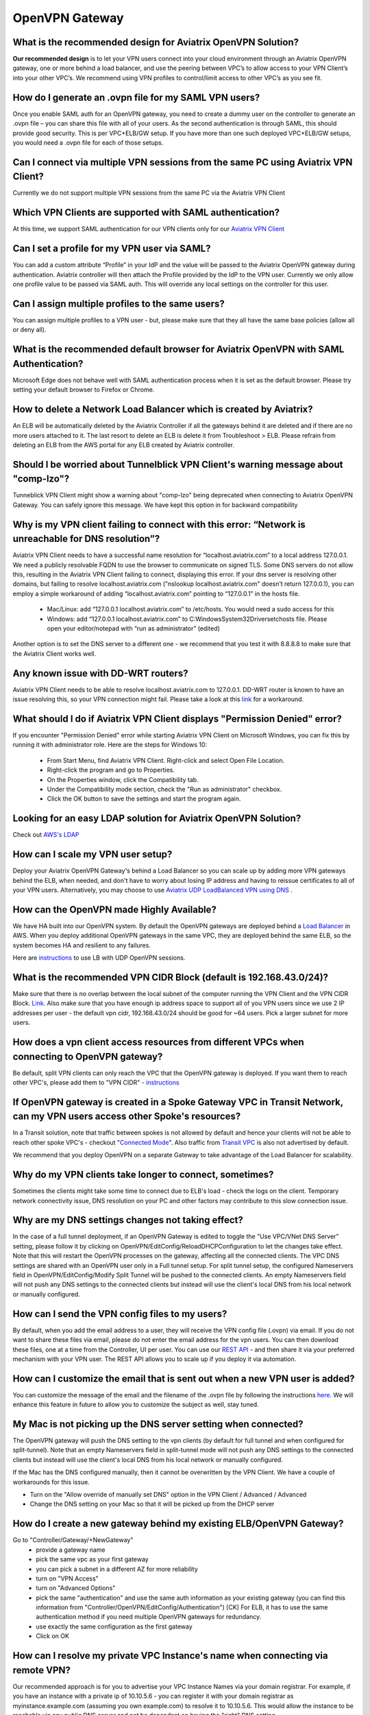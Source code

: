 .. meta::
   :description: Aviatrix Support Center
   :keywords: Aviatrix, Support, Support Center

===========================================================================
OpenVPN Gateway
===========================================================================


What is the recommended design for Aviatrix OpenVPN Solution?
---------------------------------------------------------------

**Our recommended design** is to let your VPN users connect into your cloud environment through an Aviatrix OpenVPN gateway, one or more behind a load balancer, and use the peering between VPC’s to allow access to your VPN Client’s into your other VPC’s. We recommend using VPN profiles to control/limit access to other VPC’s as you see fit.


How do I generate an .ovpn file for my SAML VPN users?
---------------------------------------------------------------------

Once you enable SAML auth for an OpenVPN gateway, you need to create a dummy user on the controller to generate an .ovpn file – you can share this file with all of your users. As the second authentication is through SAML, this should provide good security. This is per VPC+ELB/GW setup. If you have more than one such deployed VPC+ELB/GW setups, you would need a .ovpn file for each of those setups.


Can I connect via multiple VPN sessions from the same PC using Aviatrix VPN Client?
----------------------------------------------------------------------------------------------

Currently we do not support multiple VPN sessions from the same PC via the Aviatrix VPN Client


Which VPN Clients are supported with SAML authentication?
-----------------------------------------------------------------

At this time, we  support SAML authentication for our VPN clients only for our `Aviatrix VPN Client <https://docs.aviatrix.com/Downloads/samlclient.html>`_


Can I set a profile for my VPN user via SAML?
-----------------------------------------------------------------

You can add a custom attribute “Profile” in your IdP and the value will be passed to the Aviatrix OpenVPN gateway during authentication. Aviatrix controller will then attach the Profile provided by the IdP to the VPN user. Currently we only allow one profile value to be passed via SAML auth. This will override any local settings on the controller for this user.


Can I assign multiple profiles to the same users?
------------------------------------------------------------

You can assign multiple profiles to a VPN user - but, please make sure that they all have the same base policies (allow all or deny all).


What is the recommended default browser for Aviatrix OpenVPN with SAML Authentication?
--------------------------------------------------------------------------------------------

Microsoft Edge does not behave well with SAML authentication process when it is set as the default browser. Please try setting your default browser to Firefox or Chrome.


How to delete a Network Load Balancer which is created by Aviatrix? 
---------------------------------------------------------------------------------------------------

An ELB will be automatically deleted by the Aviatrix Controller if all the gateways behind it are deleted and if there are no more users attached to it. The last resort to delete an ELB is delete it from Troubleshoot > ELB. Please refrain from deleting an ELB from the AWS portal for any ELB created by Aviatrix controller.


Should I be worried about Tunnelblick VPN Client's warning message about "comp-lzo"?
----------------------------------------------------------------------------------------

Tunneblick VPN Client might show a warning about "comp-lzo" being deprecated when connecting to Aviatrix OpenVPN Gateway. You can safely ignore this message. We have kept this option in for backward compatibility


Why is my VPN client failing to connect with this error: “Network is unreachable for DNS resolution”?
-------------------------------------------------------------------------------------------------------

Aviatrix VPN Client needs to  have a successful name resolution for “localhost.aviatrix.com” to a local address 127.0.0.1. We need a publicly resolvable FQDN to use the browser to communicate on signed TLS. Some DNS servers do not allow this, resulting in the Aviatrix VPN Client failing to connect, displaying this error. If your dns server is resolving other domains, but failing to resolve localhost.aviatrix.com ("nslookup localhost.aviatrix.com" doesn’t return 127.0.0.1), you can employ a simple workaround of adding “localhost.aviatrix.com” pointing to “127.0.0.1” in the hosts file.
 
  * Mac/Linux: add “127.0.0.1  localhost.aviatrix.com” to /etc/hosts. You would need a sudo access for this
  * Windows: add “127.0.0.1  localhost.aviatrix.com” to C:\Windows\System32\Drivers\etc\hosts file. Please open your editor/notepad with “run as administrator” (edited)

Another option is to set the DNS server to a different one - we recommend that you test it with 8.8.8.8 to make sure that the Aviatrix Client works well.

Any known issue with DD-WRT routers?
-----------------------------------------------

Aviatrix VPN Client needs to be able to resolve localhost.aviatrix.com to 127.0.0.1. DD-WRT router is known to have an issue resolving this, so your VPN connection might fail. Please take a look at this `link <https://forum.dd-wrt.com/phpBB2/viewtopic.php?p=1064711>`_ for a workaround.


What should I do if Aviatrix VPN Client displays "Permission Denied" error?
--------------------------------------------------------------------------

If you encounter "Permission Denied" error while starting Aviatrix VPN Client on Microsoft Windows, you can fix this by running it with administrator role. Here are the steps for Windows 10:
    
  * From Start Menu, find Aviatrix VPN Client. Right-click and select Open File Location.
  * Right-click the program and go to Properties.
  * On the Properties window, click the Compatibility tab.
  * Under the Compatibility mode section, check the "Run as administrator" checkbox.
  * Click the OK button to save the settings and start the program again.
  

Looking for an easy LDAP solution for Aviatrix OpenVPN Solution?
------------------------------------------------------------------------------

Check out `AWS's LDAP <https://aws.amazon.com/directoryservice/faqs/>`_


How can I scale my VPN user setup?
---------------------------------------------------

Deploy your Aviatrix OpenVPN Gateway's behind a Load Balancer so you can scale up by adding more VPN gateways behind the ELB, when needed, and don't have to worry about losing IP address and having to reissue certificates to all of your VPN users. Alternatively, you may choose to use `Aviatrix UDP LoadBalanced VPN using DNS <https://docs.aviatrix.com/HowTos/DNSVPN.html>`_
.

How can the OpenVPN made Highly Available?
-----------------------------------------------

We have HA built into our OpenVPN system. By default the OpenVPN gateways are deployed behind a `Load Balancer <https://docs.aviatrix.com/HowTos/gateway.html#enable-elb>`_ in AWS. When you deploy additional OpenVPN gateways in the same VPC, they are deployed behind the same ELB, so the system becomes HA and resilient to any failures.

Here are `instructions <https://docs.aviatrix.com/HowTos/DNSVPN.html>`_ to use LB with UDP OpenVPN sessions.


What is the recommended VPN CIDR Block (default is 192.168.43.0/24)?
------------------------------------------------------------------------------

Make sure that there is no overlap between the local subnet of the computer running the VPN Client and the VPN CIDR Block. `Link <https://docs.aviatrix.com/HowTos/gateway.html#vpn-cidr-block>`_. Also make sure that you have enough ip address space to support all of you VPN users since we use 2 IP addresses per user - the default vpn cidr, 192.168.43.0/24 should be good for ~64 users. Pick a larger subnet for more users.


How does a vpn client access resources from different VPCs when connecting to OpenVPN gateway?
-------------------------------------------------------------------------------------------------

Be default, split VPN clients can only reach the VPC that the OpenVPN gateway is deployed. If you want them to reach other VPC's, please add them to "VPN CIDR" - `instructions <https://docs.aviatrix.com/HowTos/Cloud_Networking_Ref_Des.html#multiple-vpcs-in-multi-regions-split-tunnel>`_


If OpenVPN gateway is created in a Spoke Gateway VPC in Transit Network, can my VPN users access other Spoke's resources?
---------------------------------------------------------------------------------------------------------------

In a Transit solution, note that traffic between spokes is not allowed by default and hence your clients will not be able to reach other spoke VPC's - checkout "`Connected Mode <https://docs.aviatrix.com/HowTos/site2cloud.html#connected-transit>`_". Also traffic from `Transit VPC <https://docs.aviatrix.com/HowTos/site2cloud.html#advertise-transit-vpc-network-cidr-s>`_ is also not advertised by default.

We recommend that you deploy OpenVPN on a separate Gateway to take advantage of the Load Balancer for scalability.


Why do my VPN clients take longer to connect, sometimes?
--------------------------------------------------------------------

Sometimes the clients might take some time to connect due to ELB's load - check the logs on the client. Temporary network connectivity issue, DNS resolution on your PC and other factors may contribute to this slow connection issue.


Why are my DNS settings changes not taking effect?
--------------------------------------------------------

In the case of a full tunnel deployment, if an OpenVPN Gateway is edited to toggle the "Use VPC/VNet DNS Server" setting, please follow it by clicking on  OpenVPN/EditConfig/ReloadDHCPConfiguration to let the changes take effect. Note that this will restart the OpenVPN processes on the gateway, affecting all the connected clients. The VPC DNS settings are shared with an OpenVPN user only in a Full tunnel setup. For split tunnel setup, the configured Nameservers field in OpenVPN/EditConfig/Modify Split Tunnel will be pushed to the connected clients. An empty Nameservers field will not push any DNS settings to the connected clients but instead will use the client's local DNS from his local network or manually configured. 


How can I send the VPN config files to my users?
------------------------------------------------------

By default, when you add the email address to a user, they will receive the VPN config file (.ovpn) via email. If you do not want to share these files via email, please do not enter the email address for the vpn users. You can then download these files, one at a time from the Controller, UI per user. You can use our `REST API <https://s3-us-west-2.amazonaws.com/avx-apidoc/API.htm#_get_vpn_ssl_ca_configuration>`_ - and then share it via your preferred mechanism with your VPN user. The REST API allows you to scale up if you deploy it via automation.


How can I customize the email that is sent out when a new VPN user is added?
--------------------------------------------------------------------------------------------

You can customize the message of the email and the filename of the .ovpn file by following the instructions `here <https://docs.aviatrix.com/HowTos/openvpn_faq.html?highlight=openvpn%20email#how-do-i-add-a-vpn-user>`_.  We will enhance this feature in future to allow you to customize the subject as well, stay tuned. 


My Mac is not picking up the DNS server setting when connected?
-------------------------------------------------------------------------

The OpenVPN gateway will push the DNS setting to the vpn clients (by default for full tunnel and when configured for split-tunnel). Note that an empty Nameservers field in split-tunnel mode will not push any DNS settings to the connected clients but instead will use the client's local DNS from his local network or manually configured.

If the Mac has the DNS configured manually, then it cannot be overwritten by the VPN Client. We have a couple of workarounds for this issue. 

* Turn on the "Allow override of manually set DNS" option in the VPN Client / Advanced / Advanced
* Change the DNS setting on your Mac so that it will be picked up from the DHCP server


How do I create a new gateway behind my existing ELB/OpenVPN Gateway?
-------------------------------------------------------------------------

Go to "Controller/Gateway/+NewGateway"
  * provide a gateway name
  * pick the same vpc as your first gateway
  * you can pick a subnet in a different AZ for more reliability
  * turn on "VPN Access"
  * turn on "Advanced Options"
  * pick the same "authentication" and use the same auth information as your existing gateway (you can find this information from "Controller/OpenVPN/EditConfig/Authentication") [CK] For ELB, it has to use the same authentication method if you need multiple OpenVPN gateways for redundancy.
  * use exactly the same configuration as the first gateway
  * Click on OK
  
  
How can I resolve my private VPC Instance's name when connecting via remote VPN?
-------------------------------------------------------------------------------------
 
Our recommended approach is for you to advertise your VPC Instance Names via your domain registrar. For example, if you have an instance with a private ip of 10.10.5.6 - you can register it with your domain registrar as myinstance.example.com (assuming you own example.com) to resolve it to 10.10.5.6. This would allow the instance to be reachable via any public DNS server and not be dependant on having the "right" DNS setting.
 
OpenVPN Gateways are deployed with a default DNS server of 8.8.8.8. A remote user can be configured to connect to this gateway via VPN Client either through a full tunnel or a split tunnel

  * For full tunnel, the DNS server from the OpenVPNGateway is pushed to the remote users's computer. You can change from the default 8.8.8.8 to the VPC's DNS server by going to "Controller > Gateways > Select Gateway > Edit > Use VPC/VNet DNS Server > Enable". You can control this through "DHCP Options Sets" in your AWS VPC settings. After making this change, please make sure to go to "Controller > OpenVPN > Edit Config > Pick ELB/Gateway > Reload DHCP Configuration and click on the red button" for the OpenVPN software to pick these settings. Please validate by reconnecting your VPN client.
  * For split tunnel, the DNS server settings are not pushed, by default. You can configure this setting from "Controller > OpenVPN > Edit Config > Modify Split Tunnel > Yes > Nameservers". You can provider multiple DNS servers separated by commas
 


How can I have my laptop reconnect if the user VPN session gets disconnected?
-------------------------------------------------------------------------------------

Most of the VPN clients have a setting to reconnect when they discover that the session has been disconnected. On Aviatrix VPN client, please check out "Menu > Advanced > Advanced > Reconnect on disconnection"


How long will the user VPN session be connected when my laptop is in sleep or loses network connection?
--------------------------------------------------------------------------------------------------------------

If the user VPN session is setup to use TCP(default setting with ELB), the session will be torn down anywhere from 4-6 minutes after the server stops receiving any traffic from the client. Our keepalives timeout after 4 minutes and most of the TCP sessions timeout based on the client's OS settings.
 

How can I use a CSV file to do bulk import of vpn users?
--------------------------------------------------------------------------------------------------------------

Aviatrix Controller does not have an ability to read a CSV file to import users at this time. But since we already support REST API() and Terraform() it is very easy to import multiple vpn users. Here is an example using python and REST API

::

  First: Prepare your data file("vpn-users.csv" in this example) for your VPN uses. Format is "vpc_id, lb_name, username, user_email, profile_name". The first line is needed. The first three args are required. Email and profile are optional. If you do not want to use them, please delete them from the csv header line and update the python file as well - remove the lines from the payload. Here's an example, the first header line is required:
  
    vpc_id,lb_name,username,user_email,profile_name
    vpc-0a64f49d9w8kdjde,Aviatrix-vpc-0aidj3sk80x341898c02,test1,test1@example.com,test-fqdn
    vpc-0a64f49d9w8kdjde,Aviatrix-vpc-0aidj3sk80x341898c02,test2,test2@example.com,test-fqdn
    vpc-0a64f49d9w8kdjde,Aviatrix-vpc-0aidj3sk80x341898c02,test3,test3@example.com,test-fqdn
    vpc-0a64f49d9w8kdjde,Aviatrix-vpc-0aidj3sk80x341898c02,test4,test4@example.com,test-fqdn
 
  Next: Using REST API, login to you controller and generate a CID. This works on a Mac - replace the username, password and controller's IP/FQDN. https://s3-us-west-2.amazonaws.com/avx-apidoc/API.htm#_login
  curl -k -s --data "action=login" --data "username=admin" --data "password=My-Pass-3484" "https://1.1.2.55/v1/api"
 
  Next: Copy the following python code into a file, lets say, import-vpn-users.py. Update the CID value from the above command, and run it:
 
  #!/usr/local/bin/python3
  import requests
  import os
  import csv
 
  CID = "Uj8rE7cJsoENKS7wltkm"   #update with your CID look to
  vpn_users_file = "vpn-users.csv"
  url="https://your-controllers-ip-or-fqdn/v1/api"
 
  # first line should have the data needed for the rest api - vpc_id, lb_name, username, user_email, profile_name with open(vpn_users_file, mode='r') as csv_file:
  
    csv_reader = csv.DictReader(csv_file)
    line_count = 0
    for row in csv_reader:
        # skipping first line as it has the headers
        if line_count == 0:
            line_count += 1
        line_count += 1
 
        payload = {
            "action": "add_vpn_user",
            "CID": CID,
            "vpc_id": row["vpc_id"],
            "lb_name": row["lb_name"],
            "username": row["username"],
            "user_email": row["user_email"],
            "profile_name": row["profile_name"]
        }
 
        response = requests.post(url=url, data=payload, verify=False)
        print(response.json())
 
  # printing all vpn users configured on this controller
  payload = {
    "action": "list_vpn_users",
    "CID": CID
  }
 
  response = requests.post(url=url, data=payload, verify=False)
  parsed = json.loads(json.dumps(response.json()))
  print("--------------------------")
  print("id, email, vpc_id, lb_name")
  print("--------------------------")
  for items in parsed['results']:
      print(f"{items['_id']}, {items['email']}, {items['vpc_id']}, {items['lb_name']}")
  print("--------------------------")
  


How can I limit the duration on my vpn user's sessions?
------------------------------------------------------------

"Idle-timeout" option is off by default. As long as the client's computer is up and running, we do not disconnect the user vpn session. If this option is enabled, the server will disconnect any user sessions, which have not had any traffic for the duration it is set to. Please look `here <https://docs.aviatrix.com/HowTos/openvpn_faq.html#how-to-fix-aviatrix-vpn-times-out-too-quickly>`_ for more information.


How can I force my VPN users to authorize at every interval?
------------------------------------------------------------

Renegotiation interval is off by default and if you enable it, the client will be challenged to authorize at every interval you have configured it to. Please look `here <https://docs.aviatrix.com/HowTos/openvpn_faq.html#how-to-fix-aviatrix-vpn-times-out-too-quickly>`_ for more information.
